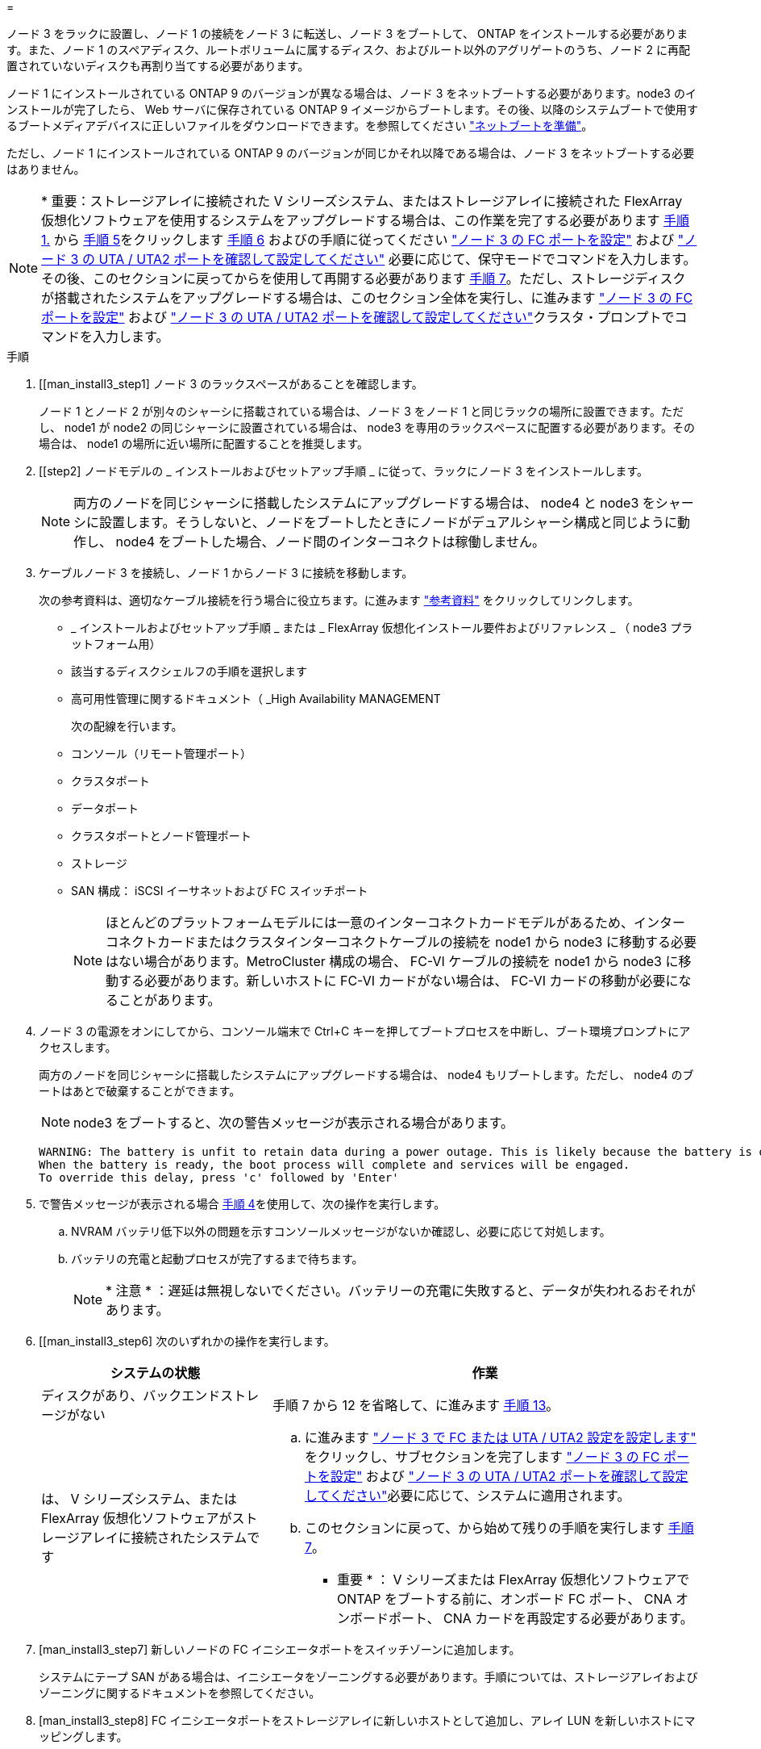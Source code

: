 = 


ノード 3 をラックに設置し、ノード 1 の接続をノード 3 に転送し、ノード 3 をブートして、 ONTAP をインストールする必要があります。また、ノード 1 のスペアディスク、ルートボリュームに属するディスク、およびルート以外のアグリゲートのうち、ノード 2 に再配置されていないディスクも再割り当てする必要があります。

ノード 1 にインストールされている ONTAP 9 のバージョンが異なる場合は、ノード 3 をネットブートする必要があります。node3 のインストールが完了したら、 Web サーバに保存されている ONTAP 9 イメージからブートします。その後、以降のシステムブートで使用するブートメディアデバイスに正しいファイルをダウンロードできます。を参照してください link:prepare_for_netboot.html["ネットブートを準備"]。

ただし、ノード 1 にインストールされている ONTAP 9 のバージョンが同じかそれ以降である場合は、ノード 3 をネットブートする必要はありません。


NOTE: * 重要：ストレージアレイに接続された V シリーズシステム、またはストレージアレイに接続された FlexArray 仮想化ソフトウェアを使用するシステムをアップグレードする場合は、この作業を完了する必要があります <<man_install3_step1,手順 1.>> から <<man_install3_step5,手順 5>>をクリックします <<man_install3_step6,手順 6>> およびの手順に従ってください link:set_fc_uta_uta2_config_node3.html#configure-fc-ports-on-node3["ノード 3 の FC ポートを設定"] および link:set_fc_uta_uta2_config_node3.html#check-and-configure-UTAUTA2-ports-on-node3["ノード 3 の UTA / UTA2 ポートを確認して設定してください"] 必要に応じて、保守モードでコマンドを入力します。その後、このセクションに戻ってからを使用して再開する必要があります <<man_install3_step7,手順 7>>。ただし、ストレージディスクが搭載されたシステムをアップグレードする場合は、このセクション全体を実行し、に進みます link:set_fc_uta_uta2_config_node3.html#configure-fc-ports-on-node3["ノード 3 の FC ポートを設定"] および link:set_fc_uta_uta2_config_node3.html#check-and-configure-UTAUTA2-ports-on-node3["ノード 3 の UTA / UTA2 ポートを確認して設定してください"]クラスタ・プロンプトでコマンドを入力します。

.手順
. [[man_install3_step1] ノード 3 のラックスペースがあることを確認します。
+
ノード 1 とノード 2 が別々のシャーシに搭載されている場合は、ノード 3 をノード 1 と同じラックの場所に設置できます。ただし、 node1 が node2 の同じシャーシに設置されている場合は、 node3 を専用のラックスペースに配置する必要があります。その場合は、 node1 の場所に近い場所に配置することを推奨します。

. [[step2] ノードモデルの _ インストールおよびセットアップ手順 _ に従って、ラックにノード 3 をインストールします。
+

NOTE: 両方のノードを同じシャーシに搭載したシステムにアップグレードする場合は、 node4 と node3 をシャーシに設置します。そうしないと、ノードをブートしたときにノードがデュアルシャーシ構成と同じように動作し、 node4 をブートした場合、ノード間のインターコネクトは稼働しません。

. [[step3]] ケーブルノード 3 を接続し、ノード 1 からノード 3 に接続を移動します。
+
次の参考資料は、適切なケーブル接続を行う場合に役立ちます。に進みます link:other_references.html["参考資料"] をクリックしてリンクします。

+
** _ インストールおよびセットアップ手順 _ または _ FlexArray 仮想化インストール要件およびリファレンス _ （ node3 プラットフォーム用）
** 該当するディスクシェルフの手順を選択します
** 高可用性管理に関するドキュメント（ _High Availability MANAGEMENT


+
次の配線を行います。

+
** コンソール（リモート管理ポート）
** クラスタポート
** データポート
** クラスタポートとノード管理ポート
** ストレージ
** SAN 構成： iSCSI イーサネットおよび FC スイッチポート
+

NOTE: ほとんどのプラットフォームモデルには一意のインターコネクトカードモデルがあるため、インターコネクトカードまたはクラスタインターコネクトケーブルの接続を node1 から node3 に移動する必要はない場合があります。MetroCluster 構成の場合、 FC-VI ケーブルの接続を node1 から node3 に移動する必要があります。新しいホストに FC-VI カードがない場合は、 FC-VI カードの移動が必要になることがあります。



. [[man_install3_step4]] ノード 3 の電源をオンにしてから、コンソール端末で Ctrl+C キーを押してブートプロセスを中断し、ブート環境プロンプトにアクセスします。
+
両方のノードを同じシャーシに搭載したシステムにアップグレードする場合は、 node4 もリブートします。ただし、 node4 のブートはあとで破棄することができます。

+

NOTE: node3 をブートすると、次の警告メッセージが表示される場合があります。

+
[listing]
----
WARNING: The battery is unfit to retain data during a power outage. This is likely because the battery is discharged but could be due to other temporary conditions.
When the battery is ready, the boot process will complete and services will be engaged.
To override this delay, press 'c' followed by 'Enter'
----
. [[man_install3_step5]] で警告メッセージが表示される場合 <<man_install3_step4,手順 4>>を使用して、次の操作を実行します。
+
.. NVRAM バッテリ低下以外の問題を示すコンソールメッセージがないか確認し、必要に応じて対処します。
.. バッテリの充電と起動プロセスが完了するまで待ちます。
+

NOTE: * 注意 * ：遅延は無視しないでください。バッテリーの充電に失敗すると、データが失われるおそれがあります。



. [[man_install3_step6] 次のいずれかの操作を実行します。
+
[cols="35,65"]
|===
| システムの状態 | 作業 


| ディスクがあり、バックエンドストレージがない | 手順 7 から 12 を省略して、に進みます <<man_install3_step13,手順 13>>。 


| は、 V シリーズシステム、または FlexArray 仮想化ソフトウェアがストレージアレイに接続されたシステムです  a| 
.. に進みます link:set_fc_uta_uta2_config_node3.html["ノード 3 で FC または UTA / UTA2 設定を設定します"] をクリックし、サブセクションを完了します link:set_fc_uta_uta2_config_node3.html#configure-fc-ports-on-node3["ノード 3 の FC ポートを設定"] および link:set_fc_uta_uta2_config_node3.html#check-and-configure-UTAUTA2-ports-on-node3["ノード 3 の UTA / UTA2 ポートを確認して設定してください"]必要に応じて、システムに適用されます。
.. このセクションに戻って、から始めて残りの手順を実行します <<man_install3_step7,手順 7>>。


* 重要 * ： V シリーズまたは FlexArray 仮想化ソフトウェアで ONTAP をブートする前に、オンボード FC ポート、 CNA オンボードポート、 CNA カードを再設定する必要があります。

|===
. [man_install3_step7] 新しいノードの FC イニシエータポートをスイッチゾーンに追加します。
+
システムにテープ SAN がある場合は、イニシエータをゾーニングする必要があります。手順については、ストレージアレイおよびゾーニングに関するドキュメントを参照してください。

. [man_install3_step8] FC イニシエータポートをストレージアレイに新しいホストとして追加し、アレイ LUN を新しいホストにマッピングします。
+
手順については、ストレージアレイおよびゾーニングに関するドキュメントを参照してください。

. [[man_install3_step9] ストレージアレイのアレイ LUN に関連付けられたホストまたはボリュームグループでの World Wide Port Name （ WWPN ；ワールドワイドポート名）の値を変更します。
+
新しいコントローラモジュールを設置すると、各オンボード FC ポートに関連付けられている WWPN の値が変更されます。

. [man_install3_step10] ：構成でスイッチベースのゾーニングを使用している場合は、ゾーニングを調整して新しい WWPN 値を反映させます。
. [[man_install3_step11]] アレイ LUN が node3 に表示されることを確認します。
+
「 sysconfig -v 」を使用します

+
各 FC イニシエータポートで認識されるすべてのアレイ LUN が表示されます。アレイ LUN が表示されない場合は、このセクションで後述する node1 から node3 にディスクを再割り当てすることはできません。

. [[man_install3_step12]] Ctrl+C キーを押してブートメニューを表示し、メンテナンスモードを選択します。
. [[man_install3_step13]] メンテナンスモードのプロンプトで、次のコマンドを入力します。
+
「 halt 」

+
ブート環境プロンプトが表示されます。

. [[man_install3_step14]] 次のいずれかの操作を実行します
+
[cols="35,65"]
|===
| アップグレード後のシステムの構成 | 作業 


| デュアルシャーシ構成（コントローラが別々のシャーシに搭載されている場合） | に進みます <<man_install3_step15,手順 15>>。 


| シングルシャーシ構成（コントローラが同じシャーシに搭載されている場合）  a| 
.. コンソールケーブルを node3 から node4 に切り替えます。
.. ノード 4 の電源をオンにしてから、コンソール端末で Ctrl+C キーを押してブートプロセスを中断し、ブート環境プロンプトにアクセスします。
+
両方のコントローラが同じシャーシ内にある場合は、電源はすでにオンになっているはずです。

+
* 注： node4 はブート環境のプロンプトのままにします。その場合はの node4 に戻ります link:install_boot_node4.html["ノード 4 をインストールしてブートします"]。

.. に警告メッセージが表示される場合は <<man_install3_step4,手順 4>>の手順に従ってください <<man_install3_step5,手順 5>>
.. コンソールケーブルを node4 から node3 に戻します。
.. に進みます <<man_install3_step15,手順 15>>。


|===
. [[man_install3_step15]] ONTAP の node3 の設定：
+
「デフォルト設定」

. [man_install3_step16]] NetApp Storage Encryption （ NSE ）がこの構成で使用されている場合、「 setenv bootarg.storageencryption.support 」コマンドは「 true 」に設定する必要があります。また、 node1 構成のロード後にブートループが発生しないように、「 kmip.init.maxwait` variable needs to be 'off' 」に設定する必要があります。
+
'etenv bootarg.storageencryption.support true

+
'etenv kmip.init.maxwait off

. [[man_install3_step17]] node3 にインストールされている ONTAP のバージョンが、 node1 にインストールされている ONTAP 9 のバージョンと同じかそれ以降である場合は、ディスクをリストして新しい node3 に再割り当てします。
+
「 boot_ontap 」

+

WARNING: * 警告 * ：この新しいノードが他のクラスタまたは HA ペアで使用されたことがある場合は、次に進む前に「 wipeconfig 」を実行する必要があります。これを行わないと、サービスの停止やデータの損失が発生する可能性があります。交換用コントローラを以前に使用したことがある場合、特にコントローラが ONTAP 7-Mode を実行していた場合は、テクニカルサポートにお問い合わせください。

. [[man_install3_step18]] CTRL-C を押してブートメニューを表示します。
. [[man_install3_step19]] 次のいずれかの操作を実行します
+
[cols="35,65"]
|===
| アップグレードするシステム | 作業 


| Does _ not_ have the correct or current ONTAP version on node3 （ノード 3 に正しい バージョンまたは現在の バージョンがありません | に進みます <<man_install3_step20,手順 20>>。 


| ノード 3 に正しいバージョンまたは最新バージョンの ONTAP があること | に進みます <<man_install3_step25,手順 25>>。 
|===
. [[man_install3_step20]] 次のいずれかの操作を実行して、ネットブート接続を設定します。
+

NOTE: ネットブート接続として管理ポートおよび IP を使用する必要があります。データ LIF IP を使用しないでください。使用していると、アップグレードの実行中にデータが停止する可能性があります。

+
[cols="35,65"]
|===
| 動的ホスト構成プロトコル（ DHCP ）の状態 | 作業 


| 実行中です | ブート環境プロンプトで「 ifconfig e0M -auto 」コマンドを入力すると、接続が自動的に設定されます 


| 実行されていません | ブート環境プロンプトで次のコマンドを入力して、接続を手動で設定します。 ifconfig e0M -addr= filer_addr -mask= netmask -gw= gateway -dns= dns_addr domain= dns_domain`filer_addr' は、ストレージシステムの IP アドレスです。「 netmask 」は、ストレージ・システムのネットワーク・マスクです。「 gateway 」はストレージ・システムのゲートウェイです。「 dns_addr 」は、ネットワーク上のネームサーバの IP アドレスです。「 dns_domain 」はドメインネームサービス（ DNS ）ドメイン名です。このオプションパラメータを使用する場合は、ネットブートサーバの URL に完全修飾ドメイン名を指定する必要はなく、サーバのホスト名だけを指定します。* 注 * ：インターフェイスによっては、他のパラメータが必要になる場合があります。ファームウェア・プロンプトで「 help ifconfig 」と入力すると、詳細が表示されます。 
|===
. [[man_install3_step21] ノード 3 でネットブートを実行します。
+
[cols="35,65"]
|===
| 用途 | 作業 


| FAS/AFF8000 シリーズシステム | netboot\http://web_server_ip/path_to_webaccessible_directory/netboot/kernel` 


| その他すべてのシステム | netboot\http://web_server_ip/path_to_webaccessible_directory/ontap_version_image.tgz` 
|===
+
「 path_to_the_web-accessible_directory 」は、の「 ONTAP_version_image.tgz 」をダウンロードした場所を指します link:prepare_for_netboot.html#man_netboot_Step1["手順 1."] の項で、 netboot_ の準備を参照してください。

+

NOTE: トランクを中断しないでください。

. [man_install3_step22]] ブートメニューから、オプション * （ 7 ） Install new software * first を選択します。
+
このメニューオプションを選択すると、新しい ONTAP イメージがブートデバイスにダウンロードおよびインストールされます。

+

NOTE: 次のメッセージは無視してください。

+
[listing]
----
This procedure is not supported for Non-Disruptive Upgrade on an HA pair.
----
+
コントローラのアップグレードではなく、 ONTAP による環境の無停止アップグレードも記録されています。

+

NOTE: 新しいノードを希望するイメージに更新する場合は、必ずネットブートを使用してください。別の方法で新しいコントローラにイメージをインストールすると、正しいイメージがインストールされない場合があります。この問題環境はすべての ONTAP リリースに対応しています。

. [man_install3_step23]] 手順を続行するかどうかを確認するメッセージが表示されたら 'y`' と入力し ' パッケージのプロンプトが表示されたら ' 次の URL を入力します
+
http://web_server_ip/path_to_web-accessible_directory/ontap_version_image.tgz` にアクセスします

. [[man_install3_step24]] 次の手順を実行します
+
.. 次のプロンプトが表示されたら 'n' を入力してバックアップ・リカバリをスキップします
+
[listing]
----
Do you want to restore the backup configuration now? {y|n}
----
.. 次のプロンプトが表示されたら 'y' と入力して再起動します
+
[listing]
----
The node must be rebooted to start using the newly installed software. Do you want to reboot now? {y|n}
----
+
コントローラモジュールはリブートしますが、ブートメニューで停止します。これは、ブートデバイスが再フォーマットされたことにより、構成データのリストアが必要なためです。



. [man_install3_step25]] '*(5) Maintenance mode boot を選択しますこれには '5` を入力し ' ブートを続行するように求められたら 'y' を入力します
. [[man_install3_step26]] 続行する前に、に進みます link:set_fc_uta_uta2_config_node3.html["ノード 3 で FC または UTA / UTA2 設定を設定します"] ノードの FC ポートまたは UTA / UTA2 ポートに必要な変更を加えるため。
+
これらのセクションで推奨される変更を行ってからノードをリブートし、メンテナンスモードに切り替えます。

. [[man_install3_step27]] node3 のシステム ID を確認します。
+
「ディスクショー - A` 」

+
次の例に示すように、ノードのシステム ID 、およびそのディスクに関する情報が表示されます。

+
[listing]
----
 *> disk show -a
 Local System ID: 536881109
 DISK     OWNER                    POOL  SERIAL   HOME          DR
 HOME                                    NUMBER
 -------- -------------            ----- -------- ------------- -------------
 0b.02.23 nst-fas2520-2(536880939) Pool0 KPG2RK6F nst-fas2520-2(536880939)
 0b.02.13 nst-fas2520-2(536880939) Pool0 KPG3DE4F nst-fas2520-2(536880939)
 0b.01.13 nst-fas2520-2(536880939) Pool0 PPG4KLAA nst-fas2520-2(536880939)
 ......
 0a.00.0               (536881109) Pool0 YFKSX6JG              (536881109)
 ......
----
+

NOTE: コマンドを入力すると、「ディスクはありません」というメッセージが表示される場合があります。これはエラーメッセージではないため、手順を続行できます。

. [man_install3_step28] 再割り当てするノードのスペア、ルートに属するディスク、およびでノード 2 に再配置されなかったルート以外のアグリゲート link:relocate_non_root_aggr_node1_node2.html["ルート以外のアグリゲートを node1 から node2 に再配置します。"]。
+
システムに共有ディスクがあるかどうかに応じて、適切な形式の「 disk reassign 」コマンドを入力します。

+
[cols="35,65"]
|===
| ディスクタイプ | 実行するコマンド 


| 共有ディスクの場合 | 「ディスクの再割り当て -s node1_sysid -d node3_sysid -p node2 _sysid 」 


| ディスクを共有しない | 「ディスクの再割り当て -s node1_sysid -d node3_sysid 」 
|===
+
'node1 _sysid' の値には ' で取得した情報を使用します link:record_node1_information.html["ノード 1 の情報を記録します"]。'node3_sysid' の値を取得するには 'ysconfig' コマンドを使用します

+

NOTE: -p オプションは ' 共有ディスクが存在する場合にのみ保守モードで必要です

+
「 disk reassign 」コマンドは、「 node1 _ sysid 」が現在の所有者であるディスクだけを再割り当てします。

+
次のメッセージが表示されます。

+
[listing]
----
Partner node must not be in Takeover mode during disk reassignment from maintenance mode.
Serious problems could result!!
Do not proceed with reassignment if the partner is in takeover mode. Abort reassignment (y/n)?
----
. [man_install3_step29]] 「 n` 」と入力します。
+
次のメッセージが表示されます。

+
[listing]
----
After the node becomes operational, you must perform a takeover and giveback of the HA partner node to ensure disk reassignment is successful.
Do you want to continue (y/n)?
----
. [man_install3_step30]] 「 y 」と入力します
+
次のメッセージが表示されます。

+
[listing]
----
Disk ownership will be updated on all disks previously belonging to Filer with sysid <sysid>.
Do you want to continue (y/n)?
----
. [man_install3_step31]] 「 y 」と入力します。
. [[man_install3_step32]] 外付けディスクがあるシステムから、内蔵ディスクと外付けディスクをサポートするシステム（ AFF A800 システムなど）にアップグレードする場合は、 node1 アグリゲートを root として設定し、 node3 が node1 のルートアグリゲートからブートすることを確認します。
+

WARNING: * 警告 * ：次の手順を記載された順序で実行する必要があります。正しく実行しないと、原因が停止したり、データが失われたりする可能性があります。

+
次の手順は、 node3 を node1 のルートアグリゲートからブートするように設定します。

+
.. node1 アグリゲートの RAID 、プレックス、およびチェックサムの情報を確認します。
+
「 aggr status -r 」

.. node1 アグリゲートのステータスを確認します。
+
「 aggr status 」を入力します

.. 必要に応じて、 node1 アグリゲートをオンラインにします。
+
'aggr_online root_aggr_from_node1'

.. ノード 3 が元のルートアグリゲートからブートしないようにします。「 aggr offline root_aggr_on_node3 」
.. node1 ルートアグリゲートを、 node3 の新しいルートアグリゲートとして設定します。
+
「 aggr options <aggr_from_node1> root 」のように指定します

.. ノード 3 のルートアグリゲートがオフラインになっていること、およびノード 1 からテイクオーバーされたディスクのルートアグリゲートがオンラインになっていて root に設定されていることを確認します。
+
「 aggr status 」を入力します

+

NOTE: 前の手順を実行しないと、原因 node3 を内部ルートアグリゲートからブートするか、原因システムで新しいクラスタ構成が存在すると想定するか、あるいはクラスタ構成を特定するように求められる可能性があります。

+
次の例は、コマンドの出力を示しています。



+
[listing]
----
 ---------------------------------------------------------------
      Aggr State               Status          Options
 aggr0_nst_fas8080_15 online   raid_dp, aggr   root, nosnap=on
                               fast zeroed
                               64-bit

   aggr0 offline               raid_dp, aggr   diskroot
                               fast zeroed
                               64-bit
 ----------------------------------------------------------------------
----
. [man_install3_step33]] コントローラとシャーシが 'ha' として構成されていることを確認します
+
「 ha-config show 」

+
次に、 ha-config show コマンドの出力例を示します。

+
[listing]
----
 *> ha-config show
    Chassis HA configuration: ha
    Controller HA configuration: ha
----
+
システムは、 HA ペア構成かスタンドアロン構成かにかかわらず、プログラム可能 ROM （ PROM ）に記録されます。状態は、スタンドアロンシステムまたは HA ペア内のすべてのコンポーネントで同じである必要があります。

+
コントローラとシャーシが「 HA 」として構成されていない場合は、次のコマンドを使用して構成を修正します。

+
「 ha-config modify controller ha 」を参照してください

+
「 ha-config modify chassis ha 」を参照してください

+
MetroCluster 構成の場合は、次のコマンドを使用してコントローラとシャーシを変更します。

+
「 ha-config modify controller mcc 」

+
「 ha-config modify chassis mcc 」

. [man_install3_step34]] ノード 3 のメールボックスを破棄します
+
「マイボックス破壊ローカル」

+
コンソールに次のメッセージが表示されます。

+
[listing]
----
Destroying mailboxes forces a node to create new empty mailboxes, which clears any takeover state, removes all knowledge of out-of-date plexes of mirrored volumes, and will prevent management services from going online in 2-node cluster HA configurations. Are you sure you want to destroy the local mailboxes?
----
. [man_install3_step35]] ローカルメールボックスを破棄することを確認するプロンプトで 'y' を入力します
. [[man_install3_step36]] メンテナンスモードを終了します。
+
「 halt 」

+
ブート環境プロンプトが表示されます。

. [man_install3_step37]] node2 で、システムの日付、時刻、およびタイムゾーンを確認します。
+
「食事」

. [man_install3_step38]] ノード 3 で、ブート環境プロンプトで日付を確認します。
+
「日付」

. [[man_install3_step39]] 必要に応じて、 node3 の日付を設定します。
+
'Set date <mm/dd/yyyy>`

. [man_install3_step40]] ノード 3 で、ブート環境のプロンプトで時刻を確認します。
+
「時間」

. [[man_install3_step41] 必要に応じて、 node3 に時間を設定します。
+
時刻を設定します

. [[man_install3_step42]] パートナーシステム ID がで説明したとおりに正しく設定されていることを確認します <<man_install3_step28,手順 28>> アン下の -p スイッチ：
+
printenv partner-sysid

. [[man_install3_step43] 必要に応じて、 node3 にパートナーシステム ID を設定します。
+
'setenv partner-sysid <node2 _sysid>`

+
設定を保存します。

+
'aveenv

. [man_install3_step44]] ブート環境プロンプトでブートメニューにアクセスします
+
「 boot_ontap menu

. [man_install3_step45]] ブートメニューで ' プロンプトで '6` を入力して 'option *(6) Update flash from backup config* を選択します
+
次のメッセージが表示されます。

+
[listing]
----
This will replace all flash-based configuration with the last backup to disks. Are you sure you want to continue?:
----
. [[man_install3_step46]] プロンプトで「 y 」と入力します。
+
ブートが正常に続行され、システム ID の不一致を確認するよう求められます。

+

NOTE: 不一致の警告が表示される前にシステムが 2 回リブートする可能性があります。

. [[man_install3_step47]] 次の例に示すように、不一致を確認します。
+
[listing]
----
WARNING: System id mismatch. This usually occurs when replacing CF or NVRAM cards!
Override system id (y|n) ? [n] y
----
+
正常にブートする前に、ノードが 1 回限りのリブートを実行する可能性があります。

. [[man_install3_step48]] node3 にログインします。

